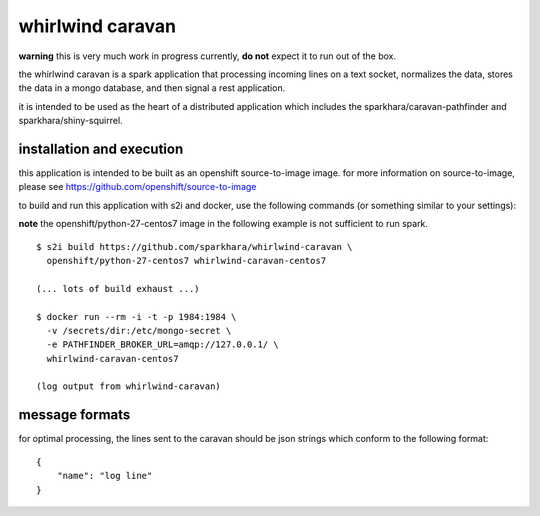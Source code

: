 whirlwind caravan
=================

**warning** this is very much work in progress currently, **do not**
expect it to run out of the box.

the whirlwind caravan is a spark application that processing incoming
lines on a text socket, normalizes the data, stores the data in a
mongo database, and then signal a rest application.

it is intended to be used as the heart of a distributed application
which includes the sparkhara/caravan-pathfinder and
sparkhara/shiny-squirrel.


installation and execution
--------------------------

this application is intended to be built as an openshift
source-to-image image. for more information on source-to-image, please
see https://github.com/openshift/source-to-image

to build and run this application with s2i and docker, use the
following commands (or something similar to your settings):

**note** the openshift/python-27-centos7 image in the following example
is not sufficient to run spark.

::

    $ s2i build https://github.com/sparkhara/whirlwind-caravan \
      openshift/python-27-centos7 whirlwind-caravan-centos7

    (... lots of build exhaust ...)

    $ docker run --rm -i -t -p 1984:1984 \
      -v /secrets/dir:/etc/mongo-secret \
      -e PATHFINDER_BROKER_URL=amqp://127.0.0.1/ \
      whirlwind-caravan-centos7

    (log output from whirlwind-caravan)

message formats
---------------

for optimal processing, the lines sent to the caravan should be json
strings which conform to the following format:

::

    {
        "name": "log line"
    }

